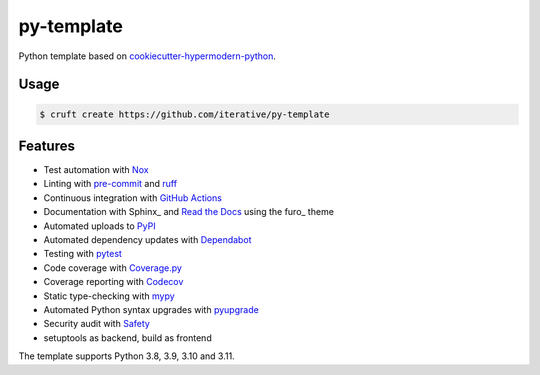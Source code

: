 ===============================
py-template
===============================

Python template based on `cookiecutter-hypermodern-python`__.

__ https://cookiecutter-hypermodern-python.readthedocs.io/

Usage
=====

.. code:: console

   $ cruft create https://github.com/iterative/py-template


Features
========

.. features-begin

- Test automation with Nox_
- Linting with pre-commit_ and ruff_
- Continuous integration with `GitHub Actions`_
- Documentation with Sphinx_ and `Read the Docs`_ using the furo_ theme
- Automated uploads to PyPI_
- Automated dependency updates with Dependabot_
- Testing with pytest_
- Code coverage with Coverage.py_
- Coverage reporting with Codecov_
- Static type-checking with mypy_
- Automated Python syntax upgrades with pyupgrade_
- Security audit with Safety_
- setuptools as backend, build as frontend

The template supports Python 3.8, 3.9, 3.10 and 3.11.

.. features-end

.. references-begin

.. _Codecov: https://codecov.io/
.. _Cookiecutter: https://github.com/audreyr/cookiecutter
.. _Coverage.py: https://coverage.readthedocs.io/
.. _Dependabot: https://dependabot.com/
.. _GitHub Actions: https://github.com/features/actions
.. _Nox: https://nox.thea.codes/
.. _PyPI: https://pypi.org/
.. _Read the Docs: https://readthedocs.org/
.. _Safety: https://github.com/pyupio/safety
.. _mypy: http://mypy-lang.org/
.. _pre-commit: https://pre-commit.com/
.. _pytest: https://docs.pytest.org/en/latest/
.. _pyupgrade: https://github.com/asottile/pyupgrade
.. _ruff: https://github.com/astral-sh/ruff

.. references-end
